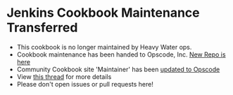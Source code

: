 * Jenkins Cookbook Maintenance Transferred
  - This cookbook is no longer maintained by Heavy Water ops.
  - Cookbook maintenance has been handed to Opscode, Inc.
    [[https://github.com/opscode-cookbooks/jenkins][New Repo is here]]
  - Community Cookbook site 'Maintainer' has been
    [[http://ckbk.it/jenkins][updated to Opscode]]
  - View [[https://github.com/heavywater/chef-jenkins/issues/23][this thread]] for more details
  - Please don't open issues or pull requests here!
